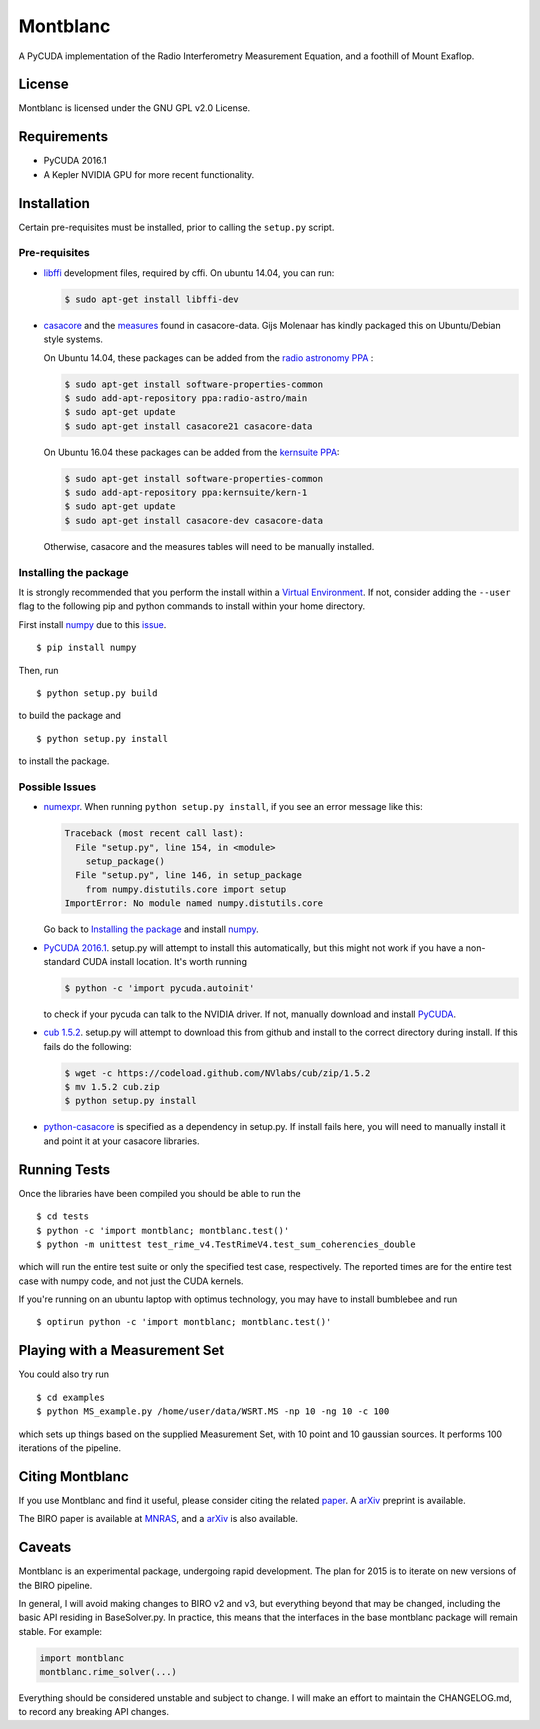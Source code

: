 Montblanc
=========

A PyCUDA implementation of the Radio Interferometry Measurement
Equation, and a foothill of Mount Exaflop.

License
-------

Montblanc is licensed under the GNU GPL v2.0 License.

Requirements
------------

-  PyCUDA 2016.1
-  A Kepler NVIDIA GPU for more recent functionality.

Installation
------------

Certain pre-requisites must be installed, prior to calling the
``setup.py`` script.

Pre-requisites
~~~~~~~~~~~~~~

-  `libffi <https://sourceware.org/libffi/>`__ development files,
   required by cffi. On ubuntu 14.04, you can run:

   .. code:: bash

       $ sudo apt-get install libffi-dev

-  `casacore <https://github.com/casacore/casacore>`__ and the `measures <ftp://ftp.astron.nl/outgoing/Measures/>`__ found in casacore-data. Gijs Molenaar has kindly packaged this on Ubuntu/Debian style systems.

   On Ubuntu 14.04, these packages can be added from the `radio astronomy
   PPA <https://launchpad.net/~radio-astro/+archive/main>`__ :

   .. code:: bash

       $ sudo apt-get install software-properties-common
       $ sudo add-apt-repository ppa:radio-astro/main
       $ sudo apt-get update
       $ sudo apt-get install casacore21 casacore-data

   On Ubuntu 16.04 these packages can be added from the `kernsuite PPA
   <https://launchpad.net/~kernsuite/+archive/ubuntu/kern-1>`__:
 
   .. code:: bash
 
       $ sudo apt-get install software-properties-common
       $ sudo add-apt-repository ppa:kernsuite/kern-1
       $ sudo apt-get update
       $ sudo apt-get install casacore-dev casacore-data

   Otherwise, casacore and the measures tables will need to be manually installed.

Installing the package
~~~~~~~~~~~~~~~~~~~~~~

It is strongly recommended that you perform the install within a
`Virtual
Environment <http://docs.python-guide.org/en/latest/dev/virtualenvs/>`__.
If not, consider adding the ``--user`` flag to the following pip and
python commands to install within your home directory.

First install `numpy <http://www.numpy.org>`__ due to this
`issue <http://stackoverflow.com/questions/18997339/scipy-and-numpy-install-on-linux-without-root>`__.

::

    $ pip install numpy

Then, run

::

    $ python setup.py build

to build the package and

::

    $ python setup.py install

to install the package.

Possible Issues
~~~~~~~~~~~~~~~

-  `numexpr <https://github.com/pydata/numexpr>`__. When running
   ``python setup.py install``, if you see an error message like this:

   .. code:: python

       Traceback (most recent call last):
         File "setup.py", line 154, in <module>
           setup_package()
         File "setup.py", line 146, in setup_package
           from numpy.distutils.core import setup
       ImportError: No module named numpy.distutils.core

   Go back to `Installing the package <#installing-the-package>`__ and
   install `numpy <http://www.numpy.org>`__.

-  `PyCUDA 2016.1 <http://mathema.tician.de/software/pycuda/>`__.
   setup.py will attempt to install this automatically, but this might
   not work if you have a non-standard CUDA install location. It's worth
   running

   .. code:: bash

       $ python -c 'import pycuda.autoinit'

   to check if your pycuda can talk to the NVIDIA driver. If not,
   manually download and install
   `PyCUDA <http://mathema.tician.de/software/pycuda/>`__.

-  `cub 1.5.2 <https://github.com/nvlabs/cub>`__. setup.py will
   attempt to download this from github and install to the correct
   directory during install. If this fails do the following:

   .. code:: bash

       $ wget -c https://codeload.github.com/NVlabs/cub/zip/1.5.2
       $ mv 1.5.2 cub.zip
       $ python setup.py install

-  `python-casacore <https://github.com/casacore/python-casacore/>`__ is specified as a dependency in setup.py. If install fails here, you will need to manually install it and point it at your casacore libraries.

Running Tests
-------------

Once the libraries have been compiled you should be able to run the

::

    $ cd tests
    $ python -c 'import montblanc; montblanc.test()'
    $ python -m unittest test_rime_v4.TestRimeV4.test_sum_coherencies_double

which will run the entire test suite or only the specified test case,
respectively. The reported times are for the entire test case with numpy
code, and not just the CUDA kernels.

If you're running on an ubuntu laptop with optimus technology, you may
have to install bumblebee and run

::

    $ optirun python -c 'import montblanc; montblanc.test()'

Playing with a Measurement Set
------------------------------

You could also try run

::

    $ cd examples
    $ python MS_example.py /home/user/data/WSRT.MS -np 10 -ng 10 -c 100

which sets up things based on the supplied Measurement Set, with 10
point and 10 gaussian sources. It performs 100 iterations of the
pipeline.

Citing Montblanc
----------------

If you use Montblanc and find it useful, please consider citing the
related
`paper <http://www.sciencedirect.com/science/article/pii/S2213133715000633>`__.
A `arXiv <http://arxiv.org/abs/1501.07719>`__ preprint is available.

The BIRO paper is available at
`MNRAS <http://mnras.oxfordjournals.org/content/450/2/1308.abstract>`__,
and a `arXiv <http://arxiv.org/abs/1501.05304>`__ is also available.

Caveats
-------

Montblanc is an experimental package, undergoing rapid development. The
plan for 2015 is to iterate on new versions of the BIRO pipeline.

In general, I will avoid making changes to BIRO v2 and v3, but
everything beyond that may be changed, including the basic API residing
in BaseSolver.py. In practice, this means that the interfaces in the
base montblanc package will remain stable. For example:

.. code:: python

    import montblanc
    montblanc.rime_solver(...)

Everything should be considered unstable and subject to change. I will
make an effort to maintain the CHANGELOG.md, to record any breaking API
changes.
